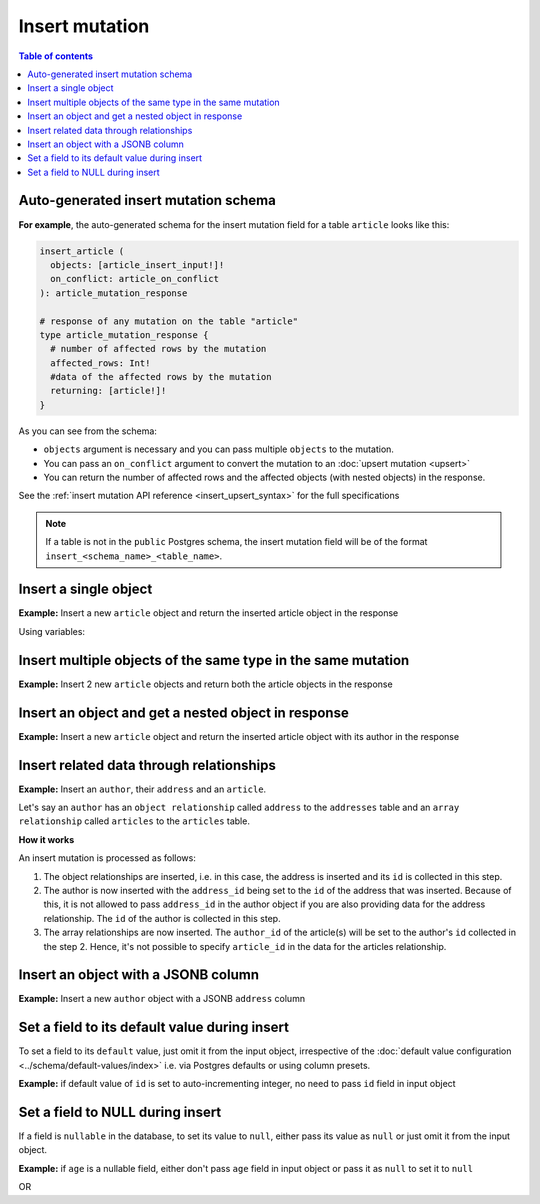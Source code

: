 Insert mutation
===============

.. contents:: Table of contents
  :backlinks: none
  :depth: 1
  :local:

Auto-generated insert mutation schema
-------------------------------------

**For example**, the auto-generated schema for the insert mutation field for a table ``article`` looks like this:

.. code-block:: graphql

  insert_article (
    objects: [article_insert_input!]!
    on_conflict: article_on_conflict
  ): article_mutation_response

  # response of any mutation on the table "article"
  type article_mutation_response {
    # number of affected rows by the mutation
    affected_rows: Int!
    #data of the affected rows by the mutation
    returning: [article!]!
  }

As you can see from the schema:

- ``objects`` argument is necessary and you can pass multiple ``objects`` to the mutation.
- You can pass an ``on_conflict`` argument to convert the mutation to an :doc:`upsert mutation <upsert>`
- You can return the number of affected rows and the affected objects (with nested objects) in the response.

See the :ref:`insert mutation API reference <insert_upsert_syntax>` for the full specifications

.. note::

  If a table is not in the ``public`` Postgres schema, the insert mutation field will be of the format
  ``insert_<schema_name>_<table_name>``.

Insert a single object
----------------------
**Example:** Insert a new ``article`` object and return the inserted article object in the response

.. graphiql::
  :view_only:
  :query:
    mutation insert_article {
      insert_article(
        objects: [
          {
            id: 21,
            title: "Article 1",
            content: "Sample article content",
            author_id: 3
          }
        ]
      ) {
        returning {
          id
          title
        }
      }
    }
  :response:
    {
      "data": {
        "insert_article": {
          "affected_rows": 1,
          "returning": [
            {
              "id": 21,
              "title": "Article 1"
            }
          ]
        }
      }
    }

Using variables:

.. graphiql::
  :view_only:
  :query:
    mutation insert_article($objects: [article_insert_input!]! ) {
      insert_article(objects: $objects) {
        returning {
          id
          title
        }
      }
    }
  :response:
    {
      "data": {
        "insert_article": {
          "affected_rows": 1,
          "returning": [
            {
              "id": 21,
              "title": "Article 1"
            }
          ]
        }
      }
    }
  :variables:
    {
      "objects": [
        {
          "id": 21,
          "title": "Article 1",
          "content": "Sample article content",
          "author_id": 3
        }
      ]
    }

Insert multiple objects of the same type in the same mutation
-------------------------------------------------------------
**Example:** Insert 2 new ``article`` objects and return both the article objects in the response

.. graphiql::
  :view_only:
  :query:
    mutation insert_article {
      insert_article(
        objects: [
          {
            id: 22,
            title: "Article 2",
            content: "Sample article content",
            author_id: 4
          },
          {
            id: 23,
            title: "Article 3",
            content: "Sample article content",
            author_id: 5
          }
        ]
      ) {
        returning {
          id
          title
        }
      }
    }
  :response:
    {
      "data": {
        "insert_article": {
          "affected_rows": 2,
          "returning": [
            {
              "id": 22,
              "title": "Article 2"
            },
            {
              "id": 23,
              "title": "Article 3"
            }
          ]
        }
      }
    }

Insert an object and get a nested object in response
----------------------------------------------------
**Example:** Insert a new ``article`` object and return the inserted article object with its author in the response

.. graphiql::
  :view_only:
  :query:
    mutation insert_article {
      insert_article(
        objects: [
          {
            id: 21,
            title: "Article 1",
            content: "Sample article content",
            author_id: 3
          }
        ]
      ) {
        returning {
          id
          title
          author {
            id
            name
          }
        }
      }
    }
  :response:
    {
      "data": {
        "insert_article": {
          "affected_rows": 1,
          "returning": [
            {
              "id": 21,
              "title": "Article 1",
              "author": {
                "id": 3,
                "name": "Sidney"
              }
            }
          ]
        }
      }
    }

Insert related data through relationships
-----------------------------------------
**Example:** Insert an ``author``, their ``address`` and an ``article``.

Let's say an ``author`` has an ``object relationship`` called ``address`` to the ``addresses`` table and an ``array relationship`` called ``articles`` to the ``articles`` table.

.. graphiql::
  :view_only:
  :query:
    mutation insertData {
      insert_authors
        (objects: [
          {
            id: 11,
            name: "John",
            address: {
              data: {
                id: 12,
                location: "San Francisco"
              }
            },
            articles: {
              data: {
                id: 13,
                title: "GraphQL Guide",
                content: "Let's see what we can do with GraphQL"
              }
            }
          }
        ]
      ) {
        affected_rows
        returning {
          id
          name
          address {
            location
          }
          articles {
            title
          }
        }
      }
    }
  :response:
    {
      "data": {
        "insert_authors": {
          "affected_rows": 3,
          "returning": [
            {
              "address": {
                "location": "San Francisco"
              },
              "name": "John",
              "articles": [
                {
                  "title": "GraphQL Guide"
                }
              ],
              "id": 11
            }
          ]
        }
      }
    }

**How it works**

An insert mutation is processed as follows:

1. The object relationships are inserted, i.e. in this case, the address is inserted and its ``id`` is collected in this step. 

2. The author is now inserted with the ``address_id`` being set to the ``id`` of the address that was inserted. Because of this, it is not allowed to pass ``address_id`` in the author object if you are also providing data for the address relationship. The ``id`` of the author is collected in this step.

3. The array relationships are now inserted. The ``author_id`` of the article(s) will be set to the author's ``id`` collected in the step 2. Hence, it's not possible to specify ``article_id`` in the data for the articles relationship.

Insert an object with a JSONB column
------------------------------------
**Example:** Insert a new ``author`` object with a JSONB ``address`` column

.. graphiql::
  :view_only:
  :query:
    mutation insert_author($address: jsonb) {
      insert_author (
        objects: [
          {
            id: 1,
            name: "Ash",
            address: $address
          }
        ]
      ) {
        affected_rows
        returning {
          id
          name
          address
        }
      }
    }
  :response:
    {
      "data": {
        "insert_author": {
          "affected_rows": 1,
          "returning": [
            {
              "id": 1,
              "name": "Ash",
              "address": {
                "city": "Bengaluru",
                "phone": "9090909090",
                "state": "Karnataka",
                "pincode": 560095,
                "street_address": "161, 19th Main Road, Koramangala 6th Block"
              }
            }
          ]
        }
      }
    }
  :variables:
    {
      "address": {
        "street_address": "161, 19th Main Road, Koramangala 6th Block",
        "city": "Bengaluru",
        "phone": "9090909090",
        "state": "Karnataka",
        "pincode": 560095
      }
    }

Set a field to its default value during insert
----------------------------------------------

To set a field to its ``default`` value, just omit it from the input object, irrespective of the
:doc:`default value configuration <../schema/default-values/index>` i.e. via Postgres defaults or using column presets.

**Example:** if default value of ``id`` is set to auto-incrementing integer, no need to pass ``id`` field in input object

.. graphiql::
  :view_only:
  :query:
    mutation insert_article_with_def_id {
      insert_article(
        objects: [
          {
            title: "Article 1",
            content: "Sample article content",
            author_id: 3
          }
        ]
      ) {
        returning {
          id
          title
        }
      }
    }
  :response:
    {
      "data": {
        "insert_article": {
          "affected_rows": 1,
          "returning": [
            {
              "id": 21,
              "title": "Article 1"
            }
          ]
        }
      }
    }

Set a field to NULL during insert
---------------------------------

If a field is ``nullable`` in the database, to set its value to ``null``, either pass its value as ``null`` or
just omit it from the input object.

**Example:** if ``age`` is a nullable field, either don't pass ``age`` field in input object or pass it as ``null``
to set it to ``null``

.. graphiql::
  :view_only:
  :query:
    mutation insert_author_with_null_age {
      insert_author(
        objects: [
          {
            name: "Jeff",
          }
        ]
      ) {
        returning {
          id
          name
          age
        }
      }
    }
  :response:
    {
      "data": {
        "insert_author": {
          "returning": [
            {
                "id": 11,
                "name": "Jeff",
                "age": null
            }
          ]
        }
      }
    }

OR

.. graphiql::
  :view_only:
  :query:
    mutation insert_author_with_null_age {
      insert_author(
        objects: [
          {
            name: "Jeff",
            age: null
          }
        ]
      ) {
        returning {
          id
          name
          age
        }
      }
    }
  :response:
    {
      "data": {
        "insert_author": {
          "returning": [
            {
                "id": 11,
                "name": "Jeff",
                "age": null
            }
          ]
        }
      }
    }
